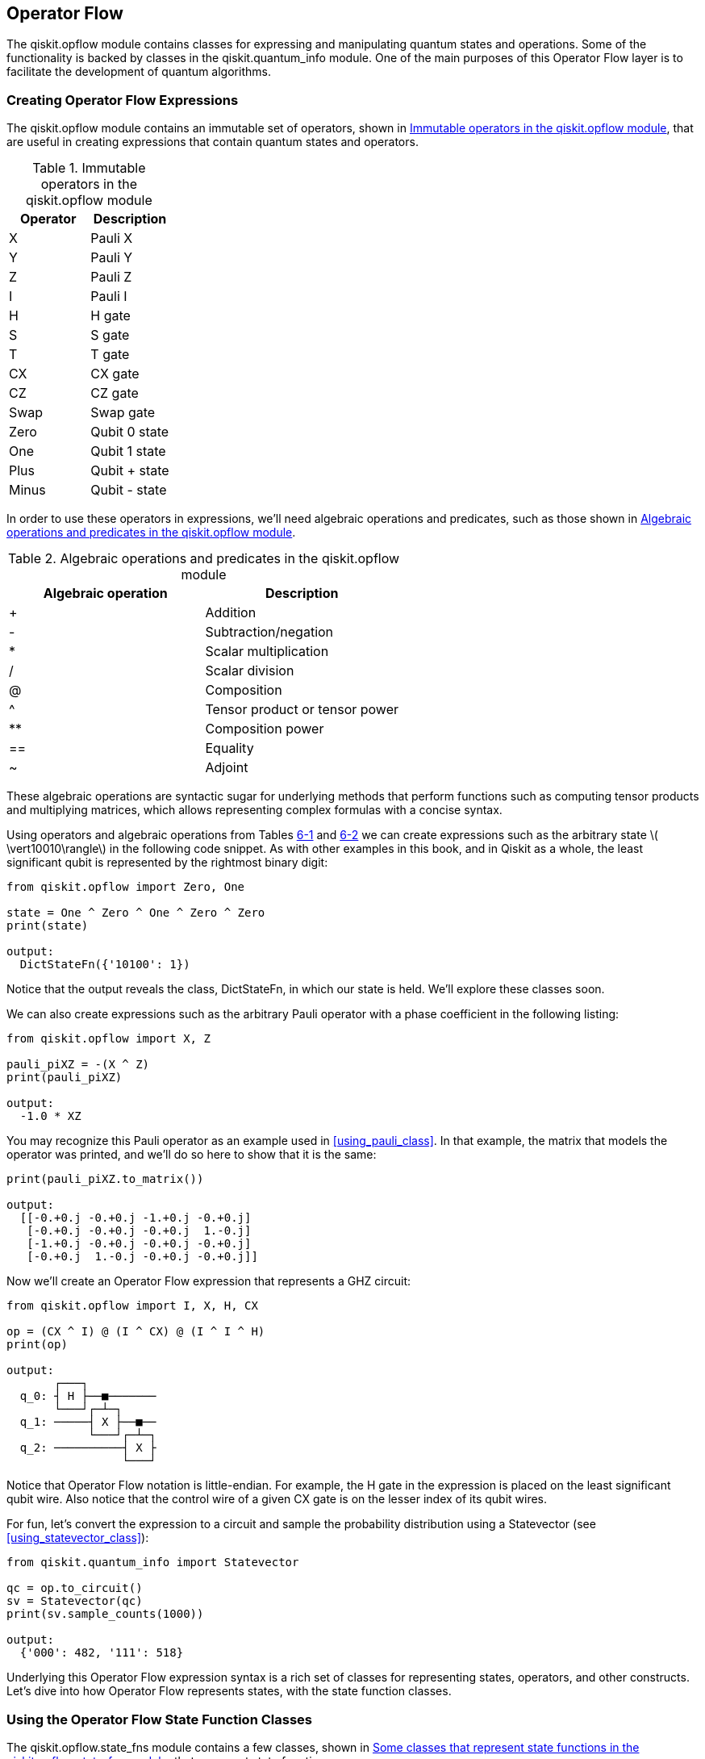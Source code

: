 [[qiskit_opflow_chap]]

== Operator Flow

The +qiskit.opflow+ module contains classes for expressing and manipulating quantum states and operations. Some of the functionality is backed by classes in the +qiskit.quantum_info+ module. One of the main purposes of this Operator Flow layer is to facilitate the development of quantum algorithms.

[[creating_opflow_expressions]]
=== Creating Operator Flow Expressions

The +qiskit.opflow+ module contains an immutable set of operators, shown in <<opflow_globals_table>>, that are useful in creating expressions that contain quantum states and operators.

[[opflow_globals_table]]
.Immutable operators in the +qiskit.opflow+ module
[options="header"]
|=======
|Operator|Description
|+X+|Pauli X
|+Y+|Pauli Y
|+Z+|Pauli Z
|+I+|Pauli I
|+H+|H gate
|+S+|S gate
|+T+|T gate
|+CX+|CX gate
|+CZ+|CZ gate
|+Swap+|Swap gate
|+Zero+|Qubit 0 state
|+One+|Qubit 1 state
|+Plus+|Qubit + state
|+Minus+|Qubit - state
|=======

In order to use these operators in expressions, we'll need algebraic operations and predicates, such as those shown in <<opflow_algebraic_table>>.

[[opflow_algebraic_table]]
.Algebraic operations and predicates in the +qiskit.opflow+ module
[options="header"]
|=======
|Algebraic operation|Description
|+++|Addition
|+-+|Subtraction/negation
|+*+|Scalar multiplication
|+/+|Scalar division
|+@+|Composition
|+^+|Tensor product or tensor power
|+**+|Composition power
|+==+|Equality
|+~+|Adjoint
|=======

These algebraic operations are syntactic sugar for underlying methods that perform functions such as computing tensor products and multiplying matrices, which allows representing complex formulas with a concise syntax.

Using operators and algebraic operations from Tables <<opflow_globals_table, 6-1>> and <<opflow_algebraic_table, 6-2>> we can create expressions such as the arbitrary state latexmath:[$ \vert10010\rangle$] in the following code snippet. As with other examples in this book, and in Qiskit as a whole, the least significant qubit is represented by the rightmost binary digit:

[source,python]
----
from qiskit.opflow import Zero, One

state = One ^ Zero ^ One ^ Zero ^ Zero
print(state)

output:
  DictStateFn({'10100': 1})
----

Notice that the output reveals the class, +DictStateFn+, in which our state is held. We'll explore these classes soon.

We can also create expressions such as the arbitrary Pauli operator with a phase coefficient in the following listing:

[source,python]
----
from qiskit.opflow import X, Z

pauli_piXZ = -(X ^ Z)
print(pauli_piXZ)

output:
  -1.0 * XZ
----

You may recognize this Pauli operator as an example used in <<using_pauli_class>>. In that example, the matrix that models the operator was printed, and we'll do so here to show that it is the same:

[source,python]
----
print(pauli_piXZ.to_matrix())

output:
  [[-0.+0.j -0.+0.j -1.+0.j -0.+0.j]
   [-0.+0.j -0.+0.j -0.+0.j  1.-0.j]
   [-1.+0.j -0.+0.j -0.+0.j -0.+0.j]
   [-0.+0.j  1.-0.j -0.+0.j -0.+0.j]]
----

Now we'll create an Operator Flow expression that represents a GHZ circuit:

[source,python]
----
from qiskit.opflow import I, X, H, CX

op = (CX ^ I) @ (I ^ CX) @ (I ^ I ^ H)
print(op)

output:
       ┌───┐
  q_0: ┤ H ├──■───────
       └───┘┌─┴─┐
  q_1: ─────┤ X ├──■──
            └───┘┌─┴─┐
  q_2: ──────────┤ X ├
                 └───┘
----

Notice that Operator Flow notation is little-endian. For example, the H gate in the expression is placed on the least significant qubit wire. Also notice that the control wire of a given CX gate is on the lesser index of its qubit wires.

For fun, let's convert the expression to a circuit and sample the probability distribution using a +Statevector+ (see <<using_statevector_class>>):

[source,python]
----
from qiskit.quantum_info import Statevector

qc = op.to_circuit()
sv = Statevector(qc)
print(sv.sample_counts(1000))

output:
  {'000': 482, '111': 518}
----


Underlying this Operator Flow expression syntax is a rich set of classes for representing states, operators, and other constructs. Let's dive into how Operator Flow represents states, with the state function classes.

=== Using the Operator Flow State Function Classes

The +qiskit.opflow.state_fns+ module contains a few classes, shown in <<opflow_state_functions_table>>, that represent state functions.

[[opflow_state_functions_table]]
.Some classes that represent state functions in the +qiskit.opflow.state_fns+ module
[options="header"]
|=======
|Class name|Description
|+StateFn+|Base class and factory for +StateFn+ subclasses.
|+Circuit&#x200b;Sta&#x2060;teFn+|Represents a state function, backed by a +QuantumCircuit+ instance that assumes all-zero qubit inputs. See <<constructing_quantum_circuits>>.
|+DictStateFn+|Represents a state function, backed by a Python dictionary.
|+Vector&#x200b;Sta&#x2060;teFn+|Represents a state function, backed by a +Statevector+ class. See <<using_statevector_class>>.
|+SparseVectorStateFn+|Contains a sparse representation of a state function.
|+Operator&#x200b;Sta&#x2060;teFn+|Represents a state function, backed by a density operator.
|=======

We'll focus on the +StateFn+ class, which is the base class and factory for the rest of these classes.

[[using_statefn_class]]
==== Using the StateFn Class

The +StateFn+ class is the base class for all the state function classes in Operator Flow. This class also serves as a factory for these state function classes in Operator Flow. For example, as shown in the following listing, a +DictStateFn+ may be instantiated by passing a bit string into a +StateFn+:

[source,python]
----
from qiskit.opflow.state_fns import StateFn

statefn = StateFn('10100')
print(statefn)

output:
  DictStateFn({'10100': 1})
----

Notice that this creates an instance of the same class, +Dict&#x200b;Sta&#x2060;teFn+, as when using an Operator Flow expression to create that state function in <<creating_opflow_expressions>>.

For another example, as shown in the following code, a +Circuit&#x200b;Sta&#x2060;teFn+ may be instantiated by passing a +QuantumCircuit+ into a +StateFn+:

[source,python]
----
from qiskit import QuantumCircuit

qc = QuantumCircuit(3)
qc.h(0)
qc.cx(0, 1)
qc.cx(1, 2)

statefn = StateFn(qc)
print(statefn)

output:
  CircuitStateFn(
       ┌───┐
  q_0: ┤ H ├──■───────
       └───┘┌─┴─┐
  q_1: ─────┤ X ├──■──
            └───┘┌─┴─┐
  q_2: ──────────┤ X ├
                 └───┘
  )
----

This creates an instance of the same class, +CircuitStateFn+, as when using an Operator Flow expression to create a GHZ state in <<creating_opflow_expressions>>.

For yet another example, as shown in the following listing, a +VectorStateFn+ may be instantiated by passing a list of amplitudes into a +StateFn+:

[source,python]
----
import numpy as np

statefn = StateFn([1, 0, 0, 1] / np.sqrt(2))
print(statefn)

output:
  VectorStateFn(Statevector([
                0.70710678+0.j,
                0.+0.j,
                0.+0.j,
                0.70710678+0.j],
            dims=(2, 2)))
----

Note that this creates an instance of +Statevector+, just as we did with a similar example in <<using_statevector_class>>.

Tables <<statefn_init_table, 6-4>>, <<statefn_methods_table, 6-5>> and <<statefn_attributes_table, 6-6>> describe some of the instantiation parameters, methods, and attributes in the +StateFn+ class.

[[statefn_init_table]]
.Some +StateFn+ instantiation parameters
[options="header"]
|=======
|Parameter name|Description
|+primitive+|Determines which of the +StateFn+ classes will be created, and sets its initial value. Can be either a str, dict, +Result+, list, ndarray, +Statevector+, +QuantumCircuit+, +Instruction+, +OperatorBase+, or +None+.
|+coeff+|Coefficient of this state function.
|+is_measurement+|If +True+, this state function is to be a bra (row vector) rather than a ket (column vector).
|=======

Supplying a +True+ +is_measurement+ argument is related to using the +~+ (adjoint) algebraic operator from <<opflow_algebraic_table>>. In the following example, the values of +statefn_a+ and +statefn_b+ are equivalent:

[source,python]
----
from qiskit.opflow.state_fns import StateFn
from qiskit.opflow import One, Zero

statefn_a = StateFn('100', is_measurement=True)
print('statefn_a:', statefn_a,
      statefn_a.is_measurement)

statefn_b = ~(One ^ Zero ^ Zero)
print('statefn_b:', statefn_b,
      statefn_b.is_measurement)

output:
  statefn_a: DictMeasurement({'100': 1}) True
  statefn_b: DictMeasurement({'100': 1}) True
----

Note that the +DictMeasurement+ in the output indicates that +is_measurement+ is +True+.

[[statefn_methods_table]]
.Some +StateFn+ methods
[options="header"]
|=======
|Method name|Description
|+add+|Returns the addition of a supplied +StateFn+ to this one. This is equivalent to using the +++ algebraic operator in <<opflow_algebraic_table>>.
|+adjoint+|Returns the adjoint (complex conjugate) of this +StateFn+. This is equivalent to using the +~+ algebraic operator in <<opflow_algebraic_table>>.
|+equals+|Returns a Boolean that indicates whether the supplied +StateFn+ is equal to this one up to global phase. This is equivalent to using the +==+ algebraic operator in <<opflow_algebraic_table>>.
|+eval+|Evaluate underlying function of this +StateFn+.
|+mul+|Returns the scalar multiplication of a supplied number to this +StateFn+. Number should be a valid +int+, +float+, complex, or +Parameter+ instance. This is equivalent to using the +*+ algebraic operator in <<opflow_algebraic_table>>.
|+primi&#x2060;tive&#x200b;_strings+|Return a set of strings describing the primitives contained in this +StateFn+.
|+sample+|Samples the normalized probability distribution of this +StateFn+ a supplied number of shots and returns a dictionary with the results.
|+tensor+|Returns the tensor product of this +StateFn+ with a supplied +StateFn+. This is equivalent to using the +^+ algebraic operator in <<opflow_algebraic_table>>.
|+tensorpower+|Returns the tensor product of this +StateFn+ with itself a supplied number of times, represented as an +int+. This is equivalent to using the +^+ algebraic operator in <<opflow_algebraic_table>>.
|+to_circuit_op+|Returns a +CircuitOp+ that is equivalent to this +StateFn+.
|+to_den&#x2060;sity&#x200b;_matrix+|Return a matrix representing the product of +StateFn+ evaluated on pairs of basis states.
|+to_matrix+|Returns the NumPy representation of this +StateFn+.
|+to_matrix_op+|Returns a +VectorStateFn+ for this +StateFn+.
|=======

[[statefn_attributes_table]]
.Some +Statevector+ attributes
[options="header"]
|=======
|Attribute name|Description
|+coeff+|Coefficient of this state function.
|+is_measurement+|If +True+, this state function represents a bra (row vector) rather than a ket (column vector).
|+num_qubits+|Contains the number of qubits in the state function.
|+primitive+|Which of the +StateFn+ classes implements the behavior of this state function.
|=======


Let's turn our attention to how Operator Flow represents operators, with the primitive operators classes.

=== Using the Operator Flow Primitive Operators Classes

The +qiskit.opflow.primitive_ops+ module contains a few classes, shown in <<opflow_primitive_ops_table>>, that represent primitive operators.

[[opflow_primitive_ops_table]]
.Some classes that represent primitive operators in the +qiskit.opflow.primitive_ops+ module
[options="header"]
|=======
|Class name|Description
|+PrimitiveOp+|Base class and factory for +PrimitiveOp+ subclasses.
|+CircuitOp+|Represents a quantum operator, backed by a +QuantumCircuit+ instance. See <<constructing_quantum_circuits>>.
|+MatrixOp+|Represents a quantum operator, backed by an +Operator+ instance. See <<using_operator_class>>.
|+PauliOp+|Represents a quantum operator, backed by a +Pauli+ class. See <<using_pauli_class>>.
|=======

We'll focus on the +PrimitiveOp+ class, which is the base class and factory for the rest of these classes.

[[using_primitiveop_class]]
==== Using the PrimitiveOp Class

The +PrimitiveOp+ class is the base class for all of the primitive operator classes in Operator Flow. This class also serves as a factory for these classes. For example, as shown in the following listing, a +PauliOp+ may be instantiated by passing a +Pauli+ instance into a +PrimitiveOp+:

[source,python]
----
from qiskit.opflow.primitive_ops \
  import PrimitiveOp
from qiskit.quantum_info import Pauli

primop_piXZ = PrimitiveOp(Pauli('-XZ'))
print(primop_piXZ)
print(type(primop_piXZ))

output:
  -XZ
  <class '...PauliOp'>
----

Notice from the following code that this creates an instance of the same class, +PauliOp+, as when using an Operator Flow expression to create that primitive operator (see <<creating_opflow_expressions>>). Also notice that the underlying primitives (the +Pauli+ instances) are equivalent up to a global phase but that they are not equal, given that they are of different types:

[source,python]
----
from qiskit.opflow import X, Z

pauli_piXZ = -(X ^ Z)
print(type(pauli_piXZ))
print(primop_piXZ.primitive
      .equiv(pauli_piXZ.primitive))

output:
  <class '...PauliOp'>
  True
----

For another example, as shown in the following listing, a +CircuitOp+ may be instantiated by passing a +QuantumCircuit+ into a +PrimitiveOp+:

[source,python]
----
from qiskit import QuantumCircuit

qc = QuantumCircuit(3)
qc.h([0,1,2])

h_primop = PrimitiveOp(qc)
print(h_primop)
print(type(h_primop))

output:
       ┌───┐
  q_0: ┤ H ├
       ├───┤
  q_1: ┤ H ├
       ├───┤
  q_2: ┤ H ├
       └───┘
  <class ...CircuitOp'>
----

This creates an instance of the same class, +CircuitOp+, as when using an Operator Flow expression to create the same circuit as shown in the following code:

[source,python]
----
from qiskit.opflow import H

hgates = H^3
print(hgates)
print(type(hgates))

output:
       ┌───┐
  q_0: ┤ H ├
       ├───┤
  q_1: ┤ H ├
       ├───┤
  q_2: ┤ H ├
       └───┘
  <class ...CircuitOp'>
----

Tables <<primitiveop_init_table, 6-8>>, <<primitiveop_methods_table, 6-9>> and <<primitiveop_attributes_table, 6-10>> describe some of the instantiation parameters, methods, and attributes in the +PrimitiveOp+ class.

[[primitiveop_init_table]]
.Some +PrimitiveOp+ instantiation parameters
[options="header"]
|=======
|Parameter name|Description
|+primitive+|Determines which of the +PrimitiveOp+ classes will be created and sets its initial value. Can be either a +QuantumCircuit+, +Operator+, +Pauli+, +SparsePauliOp+, or +OperatorBase+.
|+coeff+|Coefficient of this primitive operator
|=======

[[primitiveop_methods_table]]
.Some +PrimitiveOp+ methods
[options="header"]
|=======
|Method name|Description
|+add+|Returns the addition of a supplied +PrimitiveOp+ to this one. This is equivalent to using the +++ algebraic operator in <<opflow_algebraic_table>>.
|+adjoint+|Returns the adjoint (complex conjugate) of this +PrimitiveOp+. This is equivalent to using the +~+ algebraic operator in <<opflow_algebraic_table>>.
|+compose+|Returns the operator composition of a supplied +PrimitiveOp+ to this one. This is equivalent to using the +@+ algebraic operator in <<opflow_algebraic_table>>.
|+equals+|Returns a Boolean that indicates whether the supplied +PrimitiveOp+ is equal to this one. This is equivalent to using the +==+ algebraic operator in <<opflow_algebraic_table>>.
|+eval+|Evaluates the underlying function of this +PrimitiveOp+.
|+exp_i+|Returns the +PrimitiveOp+ exponentiation.
|+mul+|Returns the scalar multiplication of a supplied number to this ++PrimitiveOp++. This is equivalent to using the +*+ algebraic operator in <<opflow_algebraic_table>>.
|+primitive_strings+|Returns a set of strings describing the primitives contained in this +PrimitiveOp+.
|+tensor+|Returns the tensor product of this ++PrimitiveOp++ with a supplied +PrimitiveOp+. This is equivalent to using the +^+ algebraic operator in <<opflow_algebraic_table>>.
|+tensorpower+|Returns the tensor product of this ++PrimitiveOp++ with itself a supplied number of times. This is equivalent to using the +^+ algebraic operator in <<opflow_algebraic_table>>.
|+to_circuit_op+|Returns a +CircuitOp+ that is equivalent to this ++PrimitiveOp++.
|+to_instruction+|Returns an +Instruction+ equivalent to this +Primi&#x200b;ti&#x2060;ve&#x200b;Op+.
|+to_matrix+|Returns the NumPy representation of this ++Primi&#x200b;t&#x2060;ive&#x200b;Op++.
|+to_matrix_op+|Returns a +MatrixOp+ for this ++PrimitiveOp++.
|=======

[[primitiveop_attributes_table]]
.Some +PrimitiveOp+ attributes
[options="header"]
|=======
|Attribute name|Description
|+coeff+|Coefficient of this primitive operator
|+num_qubits+|Contains the number of qubits in the primitive operator
|+primitive+|Which of the +PrimitiveOp+ classes implements the behavior of this primitive operator
|=======

